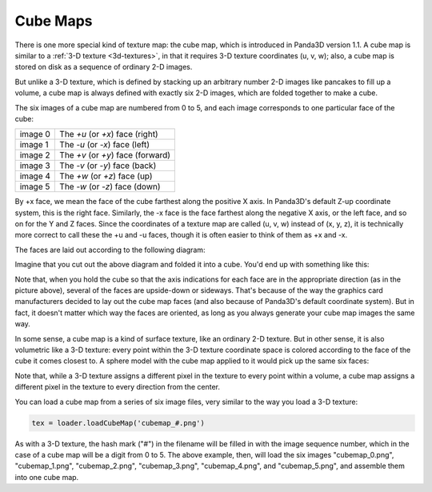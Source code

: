 .. _cube-maps:

Cube Maps
=========

There is one more special kind of texture map: the cube map, which is
introduced in Panda3D version 1.1. A cube map is similar to a
:ref:`3-D texture <3d-textures>`, in that it requires 3-D texture coordinates
(u, v, w); also, a cube map is stored on disk as a sequence of ordinary 2-D
images.

But unlike a 3-D texture, which is defined by stacking up an arbitrary number
2-D images like pancakes to fill up a volume, a cube map is always defined
with exactly six 2-D images, which are folded together to make a cube.

The six images of a cube map are numbered from 0 to 5, and each image
corresponds to one particular face of the cube:

======= =================================
image 0 The *+u* (or *+x*) face (right)
image 1 The *-u* (or *-x*) face (left)
image 2 The *+v* (or *+y*) face (forward)
image 3 The *-v* (or *-y*) face (back)
image 4 The *+w* (or *+z*) face (up)
image 5 The *-w* (or *-z*) face (down)
======= =================================

By +x face, we mean the face of the cube farthest along the positive X axis.
In Panda3D's default Z-up coordinate system, this is the right face.
Similarly, the -x face is the face farthest along the negative X axis, or the
left face, and so on for the Y and Z faces. Since the coordinates of a texture
map are called (u, v, w) instead of (x, y, z), it is technically more correct
to call these the +u and -u faces, though it is often easier to think of them
as +x and -x.

The faces are laid out according to the following diagram:

|The arrangement of the six faces of a cube map|

Imagine that you cut out the above diagram and folded it into a cube. You'd
end up with something like this:

|A solid-mapped cube|

Note that, when you hold the cube so that the axis indications for each face
are in the appropriate direction (as in the picture above), several of the
faces are upside-down or sideways. That's because of the way the graphics card
manufacturers decided to lay out the cube map faces (and also because of
Panda3D's default coordinate system). But in fact, it doesn't matter which way
the faces are oriented, as long as you always generate your cube map images
the same way.

In some sense, a cube map is a kind of surface texture, like an ordinary 2-D
texture. But in other sense, it is also volumetric like a 3-D texture: every
point within the 3-D texture coordinate space is colored according to the face
of the cube it comes closest to. A sphere model with the cube map applied to
it would pick up the same six faces:

|A wireframe cube, showing the internal mapped space|

Note that, while a 3-D texture assigns a different pixel in the texture to
every point within a volume, a cube map assigns a different pixel in the
texture to every direction from the center.

You can load a cube map from a series of six image files, very similar to the
way you load a 3-D texture:

.. code-block:: python

    tex = loader.loadCubeMap('cubemap_#.png')

As with a 3-D texture, the hash mark ("#") in the filename will be filled in
with the image sequence number, which in the case of a cube map will be a
digit from 0 to 5. The above example, then, will load the six images
"cubemap_0.png", "cubemap_1.png", "cubemap_2.png", "cubemap_3.png",
"cubemap_4.png", and "cubemap_5.png", and assemble them into one cube map.

.. |The arrangement of the six faces of a cube map| image:: exploded-cube-map.png
.. |A solid-mapped cube| image:: mapped-cube-map-solid.png
.. |A wireframe cube, showing the internal mapped space| image:: mapped-cube-map.png
